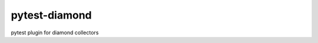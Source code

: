 pytest-diamond
==============

.. image:: https://travis-ci.org/python-diamond/pytest-diamond.svg?branch=master
    :target: https://travis-ci.org/python-diamond/pytest-diamond
    :alt: See Build Status on Travis CI

pytest plugin for diamond collectors
